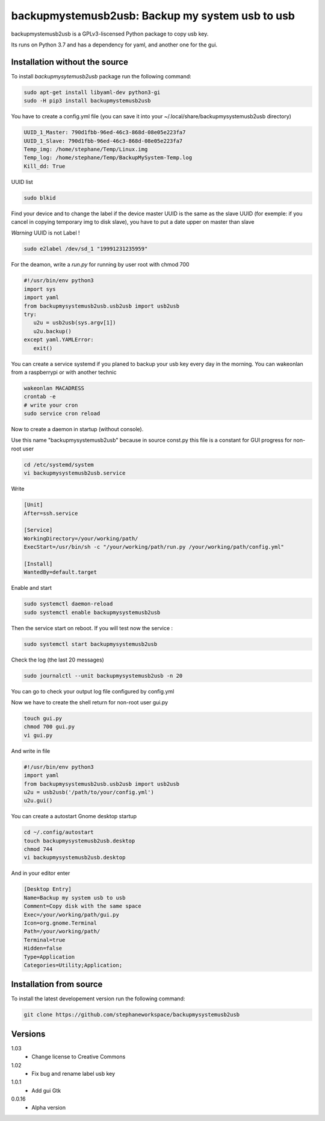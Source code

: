backupmystemusb2usb: Backup my system usb to usb
================================================

backupmystemusb2usb is a GPLv3-liscensed Python package to copy usb key.

Its runs on Python 3.7 and has a dependency for yaml, and another one for the gui.

Installation without the source
-------------------------------

To install *backupmysytemusb2usb* package run the following command:

.. code-block:: bash

   sudo apt-get install libyaml-dev python3-gi
   sudo -H pip3 install backupmystemusb2usb

You have to create a config.yml file (you can save it into your ~/.local/share/backupmysystemusb2usb directory)

.. code-block:: bash
   
   UUID_1_Master: 790d1fbb-96ed-46c3-868d-08e05e223fa7
   UUID_1_Slave: 790d1fbb-96ed-46c3-868d-08e05e223fa7
   Temp_img: /home/stephane/Temp/Linux.img
   Temp_log: /home/stephane/Temp/BackupMySystem-Temp.log
   Kill_dd: True

UUID list

.. code-block:: bash
   
   sudo blkid

Find your device and to change the label if the device master UUID is the same as the slave UUID (for exemple: if you cancel in copying temporary img to disk slave), you have to put a date upper on master than slave

*Warning* UUID is not Label !

.. code-block:: bash

   sudo e2label /dev/sd_1 "19991231235959"
   
For the deamon, write a *run.py* for running by user root with chmod 700

.. code-block:: bash

   #!/usr/bin/env python3
   import sys
   import yaml
   from backupmysystemusb2usb.usb2usb import usb2usb
   try:
      u2u = usb2usb(sys.argv[1])
      u2u.backup()
   except yaml.YAMLError:
      exit()

You can create a service systemd if you planed to backup your usb key every day in the morning. You can wakeonlan from a raspberrypi or with another technic

.. code-block:: bash

   wakeonlan MACADRESS
   crontab -e
   # write your cron
   sudo service cron reload

Now to create a daemon in startup (without console).

Use this name "backupmysystemusb2usb" because in source const.py this file is a constant for GUI progress for non-root user

.. code-block:: bash

   cd /etc/systemd/system
   vi backupmysystemusb2usb.service

Write
   
.. code-block:: bash

   [Unit]
   After=ssh.service

   [Service]
   WorkingDirectory=/your/working/path/
   ExecStart=/usr/bin/sh -c "/your/working/path/run.py /your/working/path/config.yml"

   [Install]
   WantedBy=default.target

Enable and start

.. code-block:: bash
   
   sudo systemctl daemon-reload
   sudo systemctl enable backupmysystemusb2usb

Then the service start on reboot.
If you will test now the service :

.. code-block:: bash

   sudo systemctl start backupmysystemusb2usb

Check the log (the last 20 messages)

.. code-block:: bash

   sudo journalctl --unit backupmysystemusb2usb -n 20

You can go to check your output log file configured by config.yml
   
Now we have to create the shell return for non-root user gui.py

.. code-block:: bash
   
   touch gui.py
   chmod 700 gui.py
   vi gui.py
  
And write in file

.. code-block:: bash

   #!/usr/bin/env python3
   import yaml
   from backupmysystemusb2usb.usb2usb import usb2usb
   u2u = usb2usb('/path/to/your/config.yml')
   u2u.gui()

You can create a autostart Gnome desktop startup

.. code-block:: bash

   cd ~/.config/autostart
   touch backupmysystemusb2usb.desktop
   chmod 744
   vi backupmysystemusb2usb.desktop

And in your editor enter

.. code-block:: bash

   [Desktop Entry]
   Name=Backup my system usb to usb
   Comment=Copy disk with the same space
   Exec=/your/working/path/gui.py
   Icon=org.gnome.Terminal
   Path=/your/working/path/
   Terminal=true
   Hidden=false
   Type=Application
   Categories=Utility;Application;

Installation from source
------------------------

To install the latest developement version run the following command:

.. code-block:: bash

   git clone https://github.com/stephaneworkspace/backupmysystemusb2usb

Versions
--------
1.03
 - Change license to Creative Commons

1.02
 - Fix bug and rename label usb key

1.0.1
 - Add gui Gtk

0.0.16
 - Alpha version
